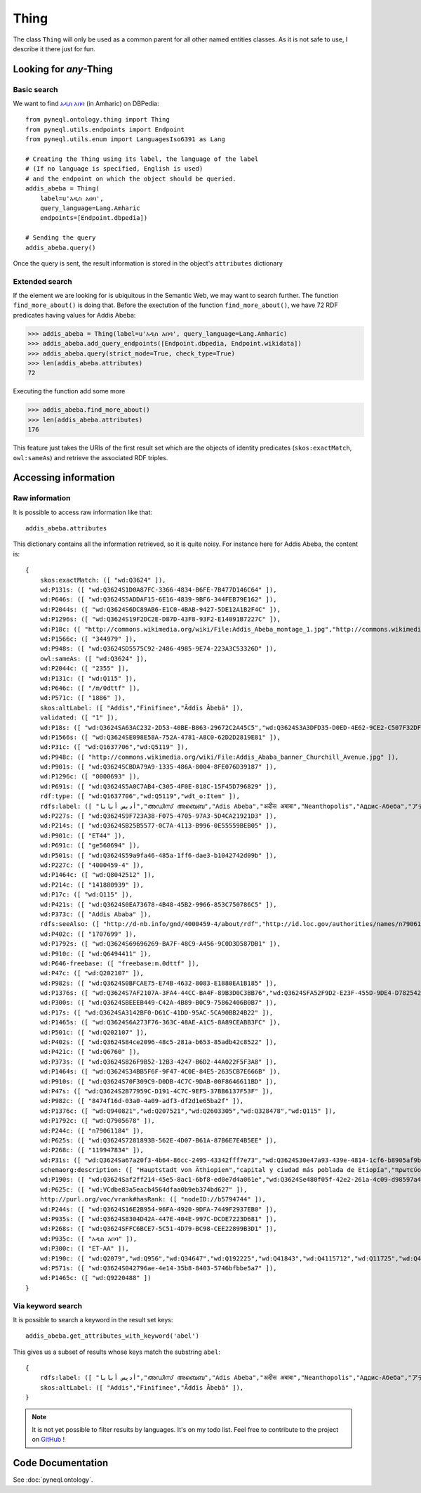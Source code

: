 Thing
=========================================

The class ``Thing`` will only be used as a common parent for all other named entities classes.
As it is not safe to use, I describe it there just for fun.



.. image:: ../../illustration_delimitante.png
  :width: 600
  :alt: ⚓


Looking for *any*-Thing
^^^^^^^^^^^^^^^^^^^^^^^^^^^^^^^


Basic search
"""""""""""""

We want to find `አዲስ አበባ <https://en.wikipedia.org/wiki/Addis_Ababa>`_ (in Amharic) on DBPedia::

    from pyneql.ontology.thing import Thing
    from pyneql.utils.endpoints import Endpoint
    from pyneql.utils.enum import LanguagesIso6391 as Lang

    # Creating the Thing using its label, the language of the label
    # (If no language is specified, English is used)
    # and the endpoint on which the object should be queried.
    addis_abeba = Thing(
        label=u'አዲስ አበባ',
        query_language=Lang.Amharic
        endpoints=[Endpoint.dbpedia])

    # Sending the query
    addis_abeba.query()

Once the query is sent, the result information is stored in the object's
``attributes`` dictionary



Extended search
"""""""""""""""""

If the element we are looking for is ubiquitous in the Semantic Web, we may
want to search further. The function ``find_more_about()`` is doing that.
Before the exectution of the function ``find_more_about()``, we have 72 RDF predicates having values for Addis Abeba:


>>> addis_abeba = Thing(label=u'አዲስ አበባ', query_language=Lang.Amharic)
>>> addis_abeba.add_query_endpoints([Endpoint.dbpedia, Endpoint.wikidata])
>>> addis_abeba.query(strict_mode=True, check_type=True)
>>> len(addis_abeba.attributes)
72

Executing the function add some more

>>> addis_abeba.find_more_about()
>>> len(addis_abeba.attributes)
176

This feature just takes the URIs of the first result set which are the objects
of identity predicates (``skos:exactMatch``, ``owl:sameAs``) and retrieve the associated RDF triples.


.. image:: ../../illustration_delimitante.png
  :width: 600
  :alt: ⚓



Accessing information
^^^^^^^^^^^^^^^^^^^^^^^^^^^^^^^

Raw information
""""""""""""""""

It is possible to access raw information like that::

    addis_abeba.attributes

This dictionary contains all the information retrieved, so it is quite noisy.
For instance here for Addis Abeba, the content is::

    {
        skos:exactMatch: ([ "wd:Q3624" ]),
        wd:P131s: ([ "wd:Q3624S1D0A87FC-3366-4834-B6FE-7B477D146C64" ]),
        wd:P646s: ([ "wd:Q3624S5ADDAF15-6E16-4839-9BF6-344FEB79E162" ]),
        wd:P2044s: ([ "wd:Q3624S6DC89AB6-E1C0-4BAB-9427-5DE12A1B2F4C" ]),
        wd:P1296s: ([ "wd:Q3624S19F2DC2E-D87D-43F8-93F2-E14091B7227C" ]),
        wd:P18c: ([ "http://commons.wikimedia.org/wiki/File:Addis_Abeba_montage_1.jpg","http://commons.wikimedia.org/wiki/File:Addis_Abeba,_Ethiopia.jpg" ]),
        wd:P1566c: ([ "344979" ]),
        wd:P948s: ([ "wd:Q3624SD5575C92-2486-4985-9E74-223A3C53326D" ]),
        owl:sameAs: ([ "wd:Q3624" ]),
        wd:P2044c: ([ "2355" ]),
        wd:P131c: ([ "wd:Q115" ]),
        wd:P646c: ([ "/m/0dttf" ]),
        wd:P571c: ([ "1886" ]),
        skos:altLabel: ([ "Addis","Finifinee","Āddīs Ābebā" ]),
        validated: ([ "1" ]),
        wd:P18s: ([ "wd:Q3624SA63AC232-2D53-40BE-B863-29672C2A45C5","wd:Q3624S3A3DFD35-D0ED-4E62-9CE2-C507F32DF1CF" ]),
        wd:P1566s: ([ "wd:Q3624SE098E58A-752A-4781-A8C0-62D2D2819E81" ]),
        wd:P31c: ([ "wd:Q1637706","wd:Q5119" ]),
        wd:P948c: ([ "http://commons.wikimedia.org/wiki/File:Addis_Ababa_banner_Churchill_Avenue.jpg" ]),
        wd:P901s: ([ "wd:Q3624SCBDA79A9-1335-486A-8004-8FE076D39187" ]),
        wd:P1296c: ([ "0000693" ]),
        wd:P691s: ([ "wd:Q3624S5A0C7AB4-C305-4F0E-818C-15F45D796829" ]),
        rdf:type: ([ "wd:Q1637706","wd:Q5119","wdt_o:Item" ]),
        rdfs:label: ([ "أديس أبابا","അഡിസ് അബെബ","Adis Abeba","अदीस अबाबा","Neanthopolis","Аддис-Абеба","アディスアベバ","अदिस अबाबा","Адис Абеба","亚的斯亚贝巴","אדיס אבבה","Ադիս Աբեբա","Addis Abeba",,"ਆਦਿਸ ਆਬਬਾ","Addis-Abeb","Adis-Abeba","అద్దిస్ అబాబా","አዲስ አበባ","ადის-აბება","Adis-Abebo","Адыс-Абэба","ཨ་ཌི་སི་ཨ་བ་བ།","Addis Ababa","Addis-Abeba","Аддис-Абебæ","ئادیس ئابابا","แอดดิสอาบาบา","ಅಡಿಸ್ ಅಬಾಬ","Addisz-Abeba","آدیس آبابا","Adas Ababa","আদ্দিস আবাবা","Αντίς Αμπέμπα","Adis Ababa","اديس ابابا","Горад Адыс-Абеба","အာဒစ် အာဘာဘာမြို့","אדיס אבאבא","아디스아바바","Adís Abeba","阿,"Adisabeba","ادیس ابابا","அடிஸ் அபாபா" ]),
        wd:P227s: ([ "wd:Q3624S9F723A38-F075-4705-97A3-5D4CA21921D3" ]),
        wd:P214s: ([ "wd:Q3624SB25B5577-0C7A-4113-B996-0E55559BEB05" ]),
        wd:P901c: ([ "ET44" ]),
        wd:P691c: ([ "ge560694" ]),
        wd:P501s: ([ "wd:Q3624S59a9fa46-485a-1ff6-dae3-b1042742d09b" ]),
        wd:P227c: ([ "4000459-4" ]),
        wd:P1464c: ([ "wd:Q8042512" ]),
        wd:P214c: ([ "141880939" ]),
        wd:P17c: ([ "wd:Q115" ]),
        wd:P421s: ([ "wd:Q3624S0EA73678-4B48-45B2-9966-853C750786C5" ]),
        wd:P373c: ([ "Addis Ababa" ]),
        rdfs:seeAlso: ([ "http://d-nb.info/gnd/4000459-4/about/rdf","http://id.loc.gov/authorities/names/n79061184","http://data.bnf.fr/ark:/12148/cb119947834","http://viaf.org/viaf/141880939/rdf.xml","http://musicbrainz.org/8474f16d-03a0-4a09-adf3-df2d1e65ba2f/area","http://sws.geonames.org/344979/about.rdf" ]),
        wd:P402c: ([ "1707699" ]),
        wd:P1792s: ([ "wd:Q3624S69696269-BA7F-48C9-A456-9C0D3D587DB1" ]),
        wd:P910c: ([ "wd:Q6494411" ]),
        wd:P646-freebase: ([ "freebase:m.0dttf" ]),
        wd:P47c: ([ "wd:Q202107" ]),
        wd:P982s: ([ "wd:Q3624S0BFCAE75-E74B-4632-8083-E1880EA1B185" ]),
        wd:P1376s: ([ "wd:Q3624S7AF2107A-3FA4-44CC-BA4F-89B3D0C3BB76","wd:Q3624SFA52F9D2-E23F-455D-9DE4-D78254292864","wd:Q3624S7A150092-DB8B-4F13-B7B4-3EF71D20F483","wd:Q3624S620F4C91-0794-4862-8064-2397B8BC8152","wd:Q3624S0F815FBF-9880-4E4B-A896-34BA27FBAA25" ]),
        wd:P300s: ([ "wd:Q3624SBEEEB449-C42A-4B89-B0C9-75862406B0B7" ]),
        wd:P17s: ([ "wd:Q3624SA3142BF0-D61C-41DD-95AC-5CA90BB24B22" ]),
        wd:P1465s: ([ "wd:Q3624S6A273F76-363C-48AE-A1C5-8A89CEABB3FC" ]),
        wd:P501c: ([ "wd:Q202107" ]),
        wd:P402s: ([ "wd:Q3624S84ce2096-48c5-281a-b653-85adb42c8522" ]),
        wd:P421c: ([ "wd:Q6760" ]),
        wd:P373s: ([ "wd:Q3624S826F9B52-12B3-4247-B6D2-44A022F5F3A8" ]),
        wd:P1464s: ([ "wd:Q3624S34BB5F6F-9F47-4C0E-84E5-2635CB7E666B" ]),
        wd:P910s: ([ "wd:Q3624S70F309C9-D0DB-4C7C-9DAB-00F8646611BD" ]),
        wd:P47s: ([ "wd:Q3624S2B77959C-D191-4C7C-9EF5-37BB6137F53F" ]),
        wd:P982c: ([ "8474f16d-03a0-4a09-adf3-df2d1e65ba2f" ]),
        wd:P1376c: ([ "wd:Q940821","wd:Q207521","wd:Q2603305","wd:Q328478","wd:Q115" ]),
        wd:P1792c: ([ "wd:Q7905678" ]),
        wd:P244c: ([ "n79061184" ]),
        wd:P625s: ([ "wd:Q3624S7281893B-562E-4D07-B61A-87B6E7E4B5EE" ]),
        wd:P268c: ([ "119947834" ]),
        wd:P31s: ([ "wd:Q3624Sa67a20f3-4b64-86cc-2495-43342fff7e73","wd:Q3624S30e47a93-439e-4814-1cf6-b8905af9b684" ]),
        schemaorg:description: ([ "Hauptstadt von Äthiopien","capital y ciudad más poblada de Etiopía","πρωτεύουσα της Αιθιοπίας","capital city of Ethiopia","Etiopias hovedstad","capital e cidade máis poboada de Etiopía","capital e a maior cidade da Etiópia","città autonoma e capitale dell'Etiopia","הויפטשטאט פון עטיאפיע","Capitale de l'Éthiopie","इथियोपिया और अफ्रीकी संघ की राजधानी और सबसे बड़ा नगर","stad in Ethiopië","埃塞俄比亚首都","столица Эфиопии","בירת אתיופיה" ]),
        wd:P190s: ([ "wd:Q3624Saf2ff214-45e5-8ac1-6bf8-ed0e7d4a061e","wd:Q3624Se480f05f-42e2-261a-4c09-d98597a406c8","wd:Q3624S6242dfad-43d5-5d4e-2b32-cb23b31cac1b","wd:Q3624SF7121691-55FD-4674-85BE-DF3046BA5B65","wd:Q3624Saed04f83-4988-dd20-8049-1038299e8ddb","wd:Q3624S5c2c5b70-4ebb-89f2-4e62-a9dbac0ac94b","wd:Q3624S439D4620-D88D-4941-A44F-C392994892DA","wd:Q3624S0bb8fe71-4421-1134-c4e7-15cc9ed6e4e3","wd:Q3624SF25F050C-DDA2-49FB-903F-FDAD1D3B0EEE","wd:Q3624S58430ABE-3409-4CDC-B9E0-A7C9F187996C","wd:Q3624Sb9c07dda-4318-43ed-12b2-df6bb5d0af6e","wd:Q3624SF795AD2C-3AAF-4F1D-9D7F-F56265CE110B","wd:Q3624S03eb573f-4e91-72f2-715b-737fb5665d30" ]),
        wd:P625c: ([ "wd:VCdbe83a5eacb4564dfaa0b9eb374bd627" ]),
        http://purl.org/voc/vrank#hasRank: ([ "nodeID://b5794744" ]),
        wd:P244s: ([ "wd:Q3624S16E2B954-96FA-4920-9DFA-7449F2937EB0" ]),
        wd:P935s: ([ "wd:Q3624S8304D42A-447E-404E-997C-DCDE7223D681" ]),
        wd:P268s: ([ "wd:Q3624SFFC6BCE7-5C51-4D79-BC98-CEE22899B3D1" ]),
        wd:P935c: ([ "አዲስ አበባ" ]),
        wd:P300c: ([ "ET-AA" ]),
        wd:P190c: ([ "wd:Q2079","wd:Q956","wd:Q34647","wd:Q192225","wd:Q41843","wd:Q4115712","wd:Q11725","wd:Q42148","wd:Q1963","wd:Q33935","wd:Q62","wd:Q1754","wd:Q61" ]),
        wd:P571s: ([ "wd:Q3624S042796ae-4e14-35b8-8403-5746bfbbe5a7" ]),
        wd:P1465c: ([ "wd:Q9220488" ])
    }




Via keyword search
""""""""""""""""""""""

It is possible to search a keyword in the result set keys::

    addis_abeba.get_attributes_with_keyword('abel')

This gives us a subset of results whose keys match the substring ``abel``::

    {
        rdfs:label: ([ "أديس أبابا","അഡിസ് അബെബ","Adis Abeba","अदीस अबाबा","Neanthopolis","Аддис-Абеба","アディスアベバ","अदिस अबाबा","Адис Абеба","亚的斯亚贝巴","אדיס אבבה","Ադիս Աբեբա","Addis Abeba",,"ਆਦਿਸ ਆਬਬਾ","Addis-Abeb","Adis-Abeba","అద్దిస్ అబాబా","አዲስ አበባ","ადის-აბება","Adis-Abebo","Адыс-Абэба","ཨ་ཌི་སི་ཨ་བ་བ།","Addis Ababa","Addis-Abeba","Аддис-Абебæ","ئادیس ئابابا","แอดดิสอาบาบา","ಅಡಿಸ್ ಅಬಾಬ","Addisz-Abeba","آدیس آبابا","Adas Ababa","আদ্দিস আবাবা","Αντίς Αμπέμπα","Adis Ababa","اديس ابابا","Горад Адыс-Абеба","အာဒစ် အာဘာဘာမြို့","אדיס אבאבא","아디스아바바","Adís Abeba","阿","Adisabeba","ادیس ابابا","அடிஸ் அபாபா" ]),
        skos:altLabel: ([ "Addis","Finifinee","Āddīs Ābebā" ]),
    }

.. note::
    It is not yet possible to filter results by languages. It's on my todo list. Feel free to contribute to the project on `GitHub <https://github.com/Valerie-Hanoka/PyNeQL>`_ !


.. image:: ../../illustration_delimitante.png
  :width: 600
  :alt: ⚓



Code Documentation
^^^^^^^^^^^^^^^^^^

See :doc:`pyneql.ontology`.



